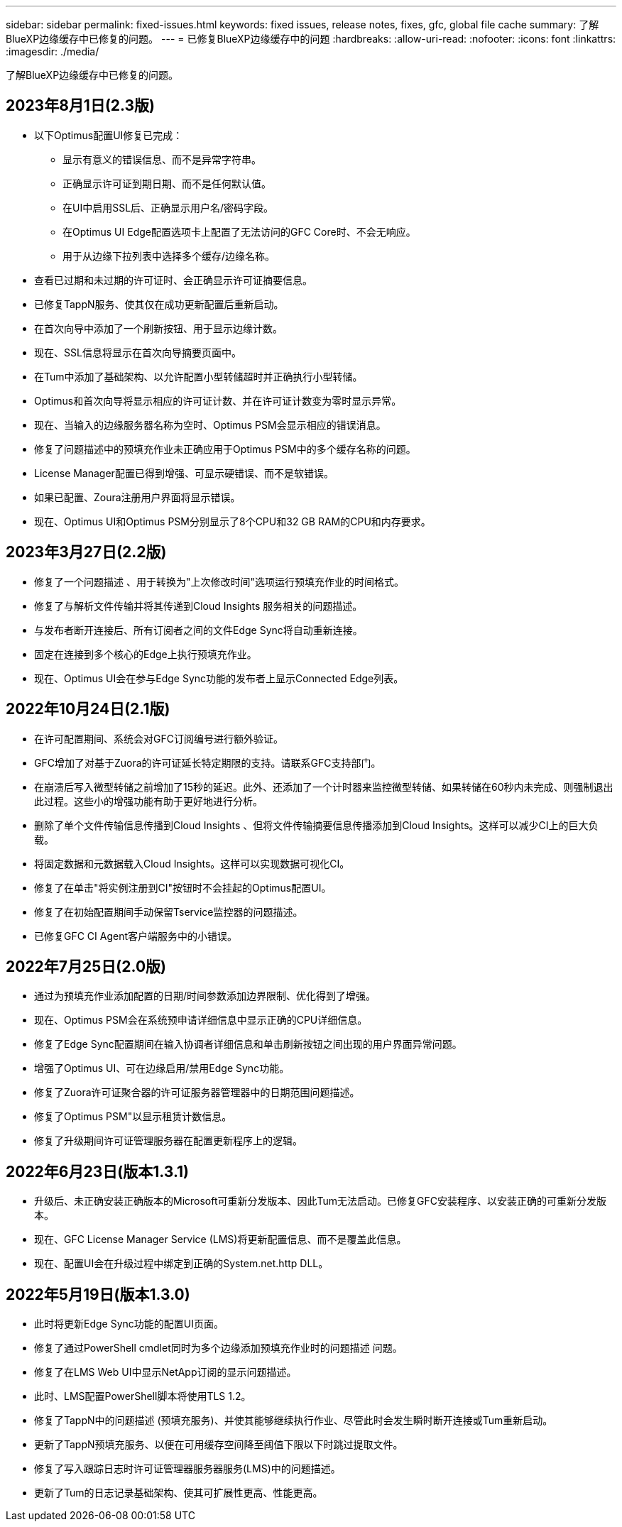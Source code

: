 ---
sidebar: sidebar 
permalink: fixed-issues.html 
keywords: fixed issues, release notes, fixes, gfc, global file cache 
summary: 了解BlueXP边缘缓存中已修复的问题。 
---
= 已修复BlueXP边缘缓存中的问题
:hardbreaks:
:allow-uri-read: 
:nofooter: 
:icons: font
:linkattrs: 
:imagesdir: ./media/


[role="lead"]
了解BlueXP边缘缓存中已修复的问题。



== 2023年8月1日(2.3版)

* 以下Optimus配置UI修复已完成：
+
** 显示有意义的错误信息、而不是异常字符串。
** 正确显示许可证到期日期、而不是任何默认值。
** 在UI中启用SSL后、正确显示用户名/密码字段。
** 在Optimus UI Edge配置选项卡上配置了无法访问的GFC Core时、不会无响应。
** 用于从边缘下拉列表中选择多个缓存/边缘名称。


* 查看已过期和未过期的许可证时、会正确显示许可证摘要信息。
* 已修复TappN服务、使其仅在成功更新配置后重新启动。
* 在首次向导中添加了一个刷新按钮、用于显示边缘计数。
* 现在、SSL信息将显示在首次向导摘要页面中。
* 在Tum中添加了基础架构、以允许配置小型转储超时并正确执行小型转储。
* Optimus和首次向导将显示相应的许可证计数、并在许可证计数变为零时显示异常。
* 现在、当输入的边缘服务器名称为空时、Optimus PSM会显示相应的错误消息。
* 修复了问题描述中的预填充作业未正确应用于Optimus PSM中的多个缓存名称的问题。
* License Manager配置已得到增强、可显示硬错误、而不是软错误。
* 如果已配置、Zoura注册用户界面将显示错误。
* 现在、Optimus UI和Optimus PSM分别显示了8个CPU和32 GB RAM的CPU和内存要求。




== 2023年3月27日(2.2版)

* 修复了一个问题描述 、用于转换为"上次修改时间"选项运行预填充作业的时间格式。
* 修复了与解析文件传输并将其传递到Cloud Insights 服务相关的问题描述。
* 与发布者断开连接后、所有订阅者之间的文件Edge Sync将自动重新连接。
* 固定在连接到多个核心的Edge上执行预填充作业。
* 现在、Optimus UI会在参与Edge Sync功能的发布者上显示Connected Edge列表。




== 2022年10月24日(2.1版)

* 在许可配置期间、系统会对GFC订阅编号进行额外验证。
* GFC增加了对基于Zuora的许可证延长特定期限的支持。请联系GFC支持部门。
* 在崩溃后写入微型转储之前增加了15秒的延迟。此外、还添加了一个计时器来监控微型转储、如果转储在60秒内未完成、则强制退出此过程。这些小的增强功能有助于更好地进行分析。
* 删除了单个文件传输信息传播到Cloud Insights 、但将文件传输摘要信息传播添加到Cloud Insights。这样可以减少CI上的巨大负载。
* 将固定数据和元数据载入Cloud Insights。这样可以实现数据可视化CI。
* 修复了在单击"将实例注册到CI"按钮时不会挂起的Optimus配置UI。
* 修复了在初始配置期间手动保留Tservice监控器的问题描述。
* 已修复GFC CI Agent客户端服务中的小错误。




== 2022年7月25日(2.0版)

* 通过为预填充作业添加配置的日期/时间参数添加边界限制、优化得到了增强。
* 现在、Optimus PSM会在系统预申请详细信息中显示正确的CPU详细信息。
* 修复了Edge Sync配置期间在输入协调者详细信息和单击刷新按钮之间出现的用户界面异常问题。
* 增强了Optimus UI、可在边缘启用/禁用Edge Sync功能。
* 修复了Zuora许可证聚合器的许可证服务器管理器中的日期范围问题描述。
* 修复了Optimus PSM"以显示租赁计数信息。
* 修复了升级期间许可证管理服务器在配置更新程序上的逻辑。




== 2022年6月23日(版本1.3.1)

* 升级后、未正确安装正确版本的Microsoft可重新分发版本、因此Tum无法启动。已修复GFC安装程序、以安装正确的可重新分发版本。
* 现在、GFC License Manager Service (LMS)将更新配置信息、而不是覆盖此信息。
* 现在、配置UI会在升级过程中绑定到正确的System.net.http DLL。




== 2022年5月19日(版本1.3.0)

* 此时将更新Edge Sync功能的配置UI页面。
* 修复了通过PowerShell cmdlet同时为多个边缘添加预填充作业时的问题描述 问题。
* 修复了在LMS Web UI中显示NetApp订阅的显示问题描述。
* 此时、LMS配置PowerShell脚本将使用TLS 1.2。
* 修复了TappN中的问题描述 (预填充服务)、并使其能够继续执行作业、尽管此时会发生瞬时断开连接或Tum重新启动。
* 更新了TappN预填充服务、以便在可用缓存空间降至阈值下限以下时跳过提取文件。
* 修复了写入跟踪日志时许可证管理器服务器服务(LMS)中的问题描述。
* 更新了Tum的日志记录基础架构、使其可扩展性更高、性能更高。

